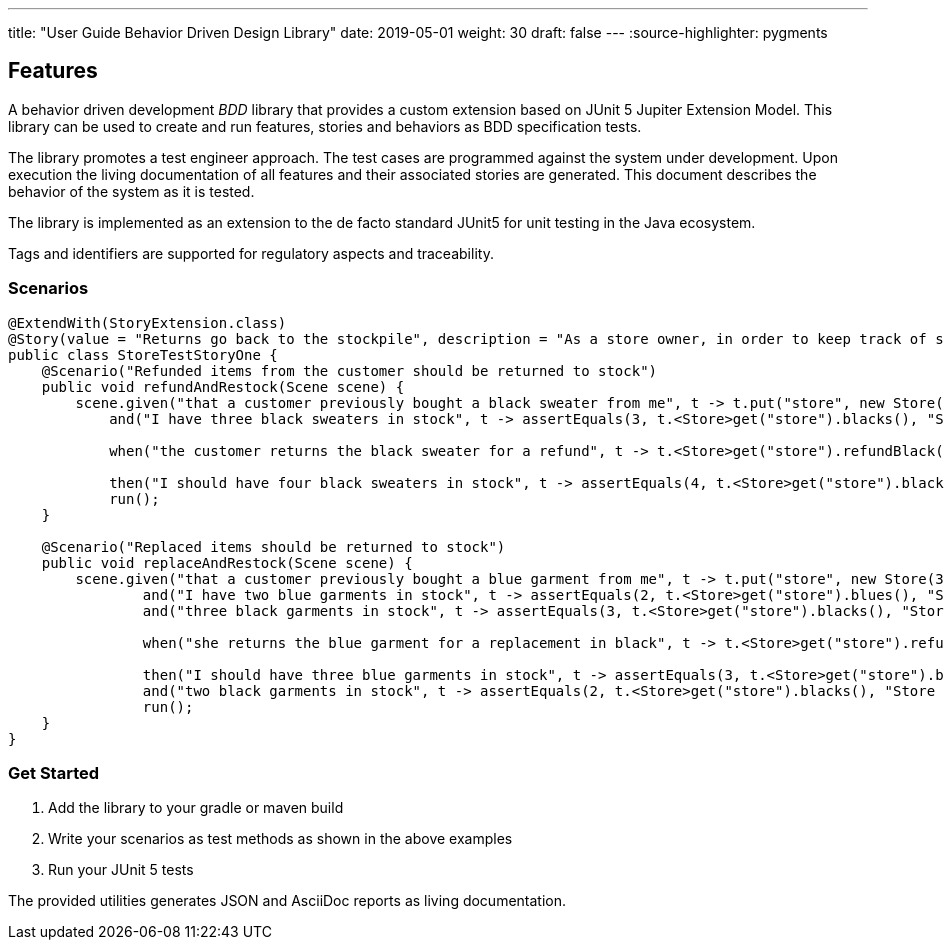 ---
title: "User Guide Behavior Driven Design Library" date: 2019-05-01 weight: 30 draft: false
---
:source-highlighter: pygments

== Features

A behavior driven development __BDD__ library that provides a custom extension based on JUnit 5 Jupiter Extension Model.
This library can be used to create and run features, stories and behaviors as BDD specification tests.

The library promotes a test engineer approach.
The test cases are programmed against the system under development.
Upon execution the living documentation of all features and their associated stories are generated.
This document describes the behavior of the system as it is tested.

The library is implemented as an extension to the de facto standard JUnit5 for unit testing in the Java ecosystem.

Tags and identifiers are supported for regulatory aspects and traceability.

=== Scenarios

[source,java]
----
@ExtendWith(StoryExtension.class)
@Story(value = "Returns go back to the stockpile", description = "As a store owner, in order to keep track of stock, I want to add items back to stock when they're returned.")
public class StoreTestStoryOne {
    @Scenario("Refunded items from the customer should be returned to stock")
    public void refundAndRestock(Scene scene) {
        scene.given("that a customer previously bought a black sweater from me", t -> t.put("store", new Store(0, 4).buyBlack(1))).
            and("I have three black sweaters in stock", t -> assertEquals(3, t.<Store>get("store").blacks(), "Store should carry 3 black sweaters")).

            when("the customer returns the black sweater for a refund", t -> t.<Store>get("store").refundBlack(1)).

            then("I should have four black sweaters in stock", t -> assertEquals(4, t.<Store>get("store").blacks(), "Store should carry 4 black sweaters")).
            run();
    }

    @Scenario("Replaced items should be returned to stock")
    public void replaceAndRestock(Scene scene) {
        scene.given("that a customer previously bought a blue garment from me", t -> t.put("store", new Store(3, 3).buyBlue(1))).
                and("I have two blue garments in stock", t -> assertEquals(2, t.<Store>get("store").blues(), "Store should carry 2 blue garments")).
                and("three black garments in stock", t -> assertEquals(3, t.<Store>get("store").blacks(), "Store should carry 3 black garments")).

                when("she returns the blue garment for a replacement in black", t -> t.<Store>get("store").refundBlue(1).buyBlack(1)).

                then("I should have three blue garments in stock", t -> assertEquals(3, t.<Store>get("store").blues(), "Store should carry 3 blue garments")).
                and("two black garments in stock", t -> assertEquals(2, t.<Store>get("store").blacks(), "Store should carry 2 black garments")).
                run();
    }
}
----

=== Get Started

. Add the library to your gradle or maven build
. Write your scenarios as test methods as shown in the above examples
. Run your JUnit 5 tests

The provided utilities generates JSON and AsciiDoc reports as living documentation.
